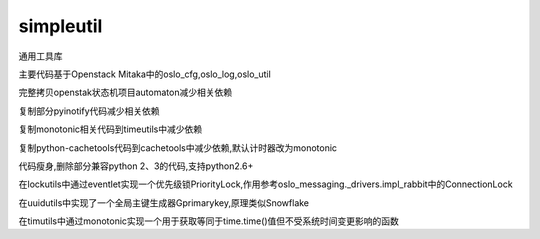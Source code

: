 simpleutil
==========

通用工具库

主要代码基于Openstack Mitaka中的oslo_cfg,oslo_log,oslo_util

完整拷贝openstak状态机项目automaton减少相关依赖

复制部分pyinotify代码减少相关依赖

复制monotonic相关代码到timeutils中减少依赖

复制python-cachetools代码到cachetools中减少依赖,默认计时器改为monotonic

代码瘦身,删除部分兼容python 2、3的代码,支持python2.6+

在lockutils中通过eventlet实现一个优先级锁PriorityLock,作用参考oslo_messaging._drivers.impl_rabbit中的ConnectionLock

在uuidutils中实现了一个全局主键生成器Gprimarykey,原理类似Snowflake

在timutils中通过monotonic实现一个用于获取等同于time.time()值但不受系统时间变更影响的函数